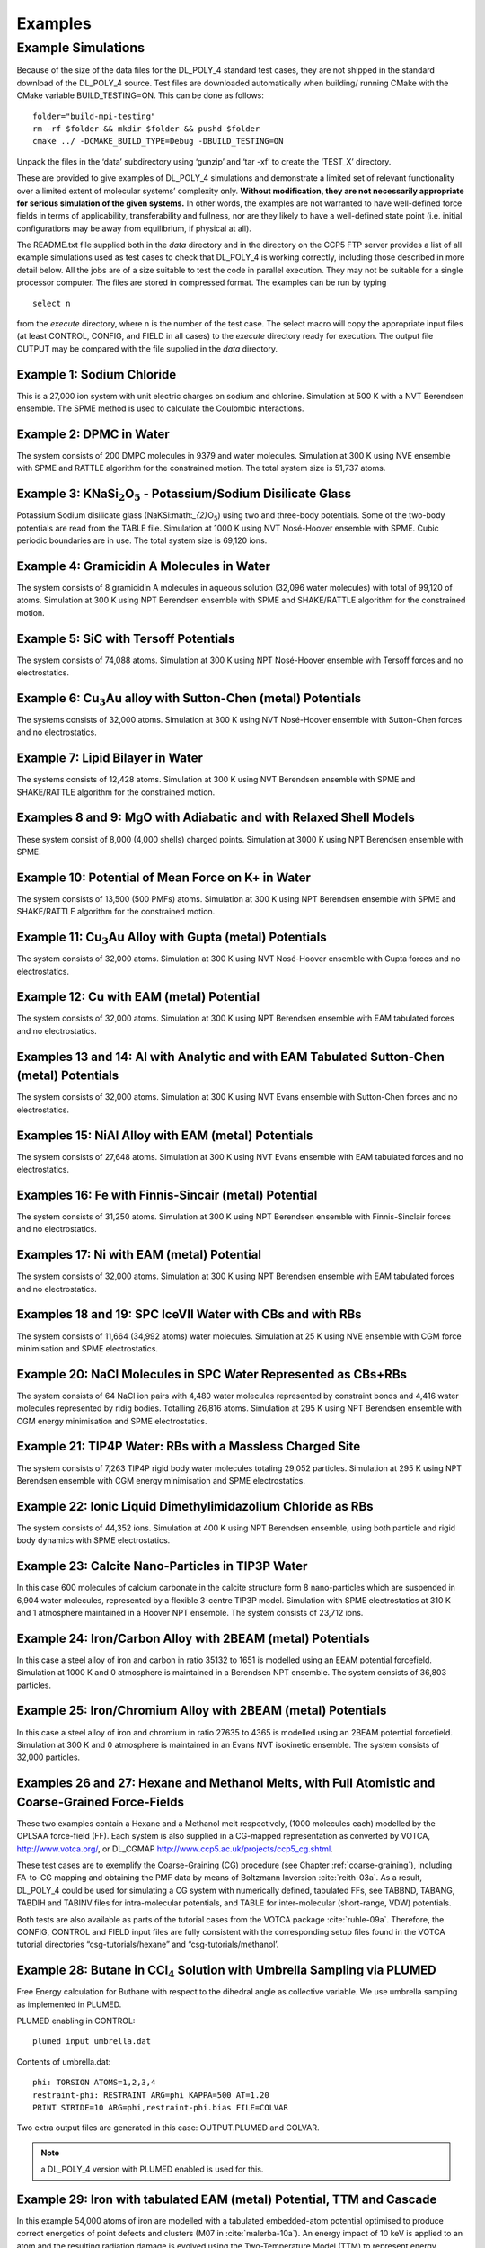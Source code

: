 .. _examples_sec:

Examples 
++++++++

Example Simulations
===================

Because of the size of the data files for the DL_POLY_4 standard test
cases, they are not shipped in the standard download of the DL_POLY_4
source. Test files are downloaded automatically when building/ running
CMake with the CMake variable BUILD_TESTING=ON. This can be done as
follows:

::

       folder="build-mpi-testing"
       rm -rf $folder && mkdir $folder && pushd $folder
       cmake ../ -DCMAKE_BUILD_TYPE=Debug -DBUILD_TESTING=ON 

Unpack the files in the ‘data’ subdirectory using ‘gunzip’ and ‘tar -xf’
to create the ‘TEST_X’ directory.

These are provided to give examples of DL_POLY_4 simulations and
demonstrate a limited set of relevant functionality over a limited
extent of molecular systems’ complexity only. **Without modification,
they are not necessarily appropriate for serious simulation of the given
systems.** In other words, the examples are not warranted to have
well-defined force fields in terms of applicability, transferability and
fullness, nor are they likely to have a well-defined state point (i.e.
initial configurations may be away from equilibrium, if physical at
all).

The README.txt file supplied both in the *data* directory and in the
directory on the CCP5 FTP server provides a list of all example
simulations used as test cases to check that DL_POLY_4 is working
correctly, including those described in more detail below. All the jobs
are of a size suitable to test the code in parallel execution. They may
not be suitable for a single processor computer. The files are stored in
compressed format. The examples can be run by typing
:: 

   select n

from the *execute* directory, where n is the number of the test case.
The select macro will copy the appropriate input files (at least
CONTROL, CONFIG, and FIELD in all cases) to the *execute* directory
ready for execution. The output file OUTPUT may be compared with the
file supplied in the *data* directory.

Example 1: Sodium Chloride
--------------------------

This is a 27,000 ion system with unit electric charges on sodium and
chlorine. Simulation at 500 K with a NVT Berendsen ensemble. The SPME
method is used to calculate the Coulombic interactions.

Example 2: DPMC in Water
------------------------

The system consists of 200 DMPC molecules in 9379 and water molecules.
Simulation at 300 K using NVE ensemble with SPME and RATTLE algorithm
for the constrained motion. The total system size is 51,737 atoms.

Example 3: KNaSi\ :math:`_{2}`\ O\ :math:`_{5}` - Potassium/Sodium Disilicate Glass
-----------------------------------------------------------------------------------

Potassium Sodium disilicate glass (NaKSi:math:`_{2}`\ O\ :math:`_{5}`)
using two and three-body potentials. Some of the two-body potentials are
read from the TABLE file. Simulation at 1000 K using NVT Nosé-Hoover
ensemble with SPME. Cubic periodic boundaries are in use. The total
system size is 69,120 ions.

Example 4: Gramicidin A Molecules in Water
------------------------------------------

The system consists of 8 gramicidin A molecules in aqueous solution
(32,096 water molecules) with total of 99,120 of atoms. Simulation at
300 K using NPT Berendsen ensemble with SPME and SHAKE/RATTLE algorithm
for the constrained motion.

Example 5: SiC with Tersoff Potentials
--------------------------------------

The system consists of 74,088 atoms. Simulation at 300 K using NPT
Nosé-Hoover ensemble with Tersoff forces and no electrostatics.

Example 6: Cu\ :math:`_{3}`\ Au alloy with Sutton-Chen (metal) Potentials
-------------------------------------------------------------------------

The systems consists of 32,000 atoms. Simulation at 300 K using NVT
Nosé-Hoover ensemble with Sutton-Chen forces and no electrostatics.

Example 7: Lipid Bilayer in Water
---------------------------------

The systems consists of 12,428 atoms. Simulation at 300 K using NVT
Berendsen ensemble with SPME and SHAKE/RATTLE algorithm for the
constrained motion.

Examples 8 and 9: MgO with Adiabatic and with Relaxed Shell Models
------------------------------------------------------------------

These system consist of 8,000 (4,000 shells) charged points. Simulation
at 3000 K using NPT Berendsen ensemble with SPME.

Example 10: Potential of Mean Force on K+ in Water
--------------------------------------------------

The system consists of 13,500 (500 PMFs) atoms. Simulation at 300 K
using NPT Berendsen ensemble with SPME and SHAKE/RATTLE algorithm for
the constrained motion.

Example 11: Cu\ :math:`_{3}`\ Au Alloy with Gupta (metal) Potentials
--------------------------------------------------------------------

The system consists of 32,000 atoms. Simulation at 300 K using NVT
Nosé-Hoover ensemble with Gupta forces and no electrostatics.

Example 12: Cu with EAM (metal) Potential
-----------------------------------------

The system consists of 32,000 atoms. Simulation at 300 K using NPT
Berendsen ensemble with EAM tabulated forces and no electrostatics.

Examples 13 and 14: Al with Analytic and with EAM Tabulated Sutton-Chen (metal) Potentials
------------------------------------------------------------------------------------------

The system consists of 32,000 atoms. Simulation at 300 K using NVT Evans
ensemble with Sutton-Chen forces and no electrostatics.

Examples 15: NiAl Alloy with EAM (metal) Potentials
---------------------------------------------------

The system consists of 27,648 atoms. Simulation at 300 K using NVT Evans
ensemble with EAM tabulated forces and no electrostatics.

Examples 16: Fe with Finnis-Sincair (metal) Potential
-----------------------------------------------------

The system consists of 31,250 atoms. Simulation at 300 K using NPT
Berendsen ensemble with Finnis-Sinclair forces and no electrostatics.

Examples 17: Ni with EAM (metal) Potential
------------------------------------------

The system consists of 32,000 atoms. Simulation at 300 K using NPT
Berendsen ensemble with EAM tabulated forces and no electrostatics.

Examples 18 and 19: SPC IceVII Water with CBs and with RBs
----------------------------------------------------------

The system consists of 11,664 (34,992 atoms) water molecules. Simulation
at 25 K using NVE ensemble with CGM force minimisation and SPME
electrostatics.

Example 20: NaCl Molecules in SPC Water Represented as CBs+RBs
--------------------------------------------------------------

The system consists of 64 NaCl ion pairs with 4,480 water molecules
represented by constraint bonds and 4,416 water molecules represented by
ridig bodies. Totalling 26,816 atoms. Simulation at 295 K using NPT
Berendsen ensemble with CGM energy minimisation and SPME electrostatics.

Example 21: TIP4P Water: RBs with a Massless Charged Site
---------------------------------------------------------

The system consists of 7,263 TIP4P rigid body water molecules totaling
29,052 particles. Simulation at 295 K using NPT Berendsen ensemble with
CGM energy minimisation and SPME electrostatics.

Example 22: Ionic Liquid Dimethylimidazolium Chloride as RBs
------------------------------------------------------------

The system consists of 44,352 ions. Simulation at 400 K using NPT
Berendsen ensemble, using both particle and rigid body dynamics with
SPME electrostatics.

Example 23: Calcite Nano-Particles in TIP3P Water
-------------------------------------------------

In this case 600 molecules of calcium carbonate in the calcite structure
form 8 nano-particles which are suspended in 6,904 water molecules,
represented by a flexible 3-centre TIP3P model. Simulation with SPME
electrostatics at 310 K and 1 atmosphere maintained in a Hoover NPT
ensemble. The system consists of 23,712 ions.

Example 24: Iron/Carbon Alloy with 2BEAM (metal) Potentials
-----------------------------------------------------------

In this case a steel alloy of iron and carbon in ratio 35132 to 1651 is
modelled using an EEAM potential forcefield. Simulation at 1000 K and
0 atmosphere is maintained in a Berendsen NPT ensemble. The system
consists of 36,803 particles.

Example 25: Iron/Chromium Alloy with 2BEAM (metal) Potentials
-------------------------------------------------------------

In this case a steel alloy of iron and chromium in ratio 27635 to 4365
is modelled using an 2BEAM potential forcefield. Simulation at 300 K and
0 atmosphere is maintained in an Evans NVT isokinetic ensemble. The
system consists of 32,000 particles.

Examples 26 and 27: Hexane and Methanol Melts, with Full Atomistic and Coarse-Grained Force-Fields
--------------------------------------------------------------------------------------------------

.. index:: single: WWW

These two examples contain a Hexane and a Methanol melt respectively,
(1000 molecules each) modelled by the OPLSAA force-field (FF). Each
system is also supplied in a CG-mapped representation as converted by
VOTCA, `<http://www.votca.org/>`_, or DL_CGMAP
`<http://www.ccp5.ac.uk/projects/ccp5_cg.shtml>`_.

These test cases are to exemplify the Coarse-Graining (CG) procedure
(see Chapter \ :ref:`coarse-graining`), including
FA-to-CG mapping and obtaining the PMF data by means of Boltzmann
Inversion :cite:`reith-03a`. As a result, DL_POLY_4 could be
used for simulating a CG system with numerically defined, tabulated FFs,
see TABBND, TABANG, TABDIH and TABINV files for intra-molecular
potentials, and TABLE for inter-molecular (short-range, VDW) potentials.

Both tests are also available as parts of the tutorial cases from the
VOTCA package :cite:`ruhle-09a`. Therefore, the CONFIG,
CONTROL and FIELD input files are fully consistent with the
corresponding setup files found in the VOTCA tutorial directories
“csg-tutorials/hexane” and “csg-tutorials/methanol’.

Example 28: Butane in CCl\ :math:`_{4}` Solution with Umbrella Sampling via PLUMED
----------------------------------------------------------------------------------

Free Energy calculation for Buthane with respect to the dihedral angle
as collective variable. We use umbrella sampling as implemented in
PLUMED.

PLUMED enabling in CONTROL:

::

   plumed input umbrella.dat

Contents of umbrella.dat:

::

   phi: TORSION ATOMS=1,2,3,4
   restraint-phi: RESTRAINT ARG=phi KAPPA=500 AT=1.20
   PRINT STRIDE=10 ARG=phi,restraint-phi.bias FILE=COLVAR

Two extra output files are generated in this case: OUTPUT.PLUMED and
COLVAR.

.. note::
   
   a DL_POLY_4 version with PLUMED enabled is used for this.


Example 29: Iron with tabulated EAM (metal) Potential, TTM and Cascade
----------------------------------------------------------------------

In this example 54,000 atoms of iron are modelled with a tabulated
embedded-atom potential optimised to produce correct energetics of point
defects and clusters (M07 in :cite:`malerba-10a`). An energy
impact of 10 keV is applied to an atom and the resulting radiation
damage is evolved using the Two-Temperature Model (TTM) to represent
energy transfers due to electron-phonon coupling and electronic stopping
between atoms and a continuum electronic gas
:cite:`zarkadoula-14a`.

This test case produces additional output files: DUMP_E, LATS_E, LATS_I,
PEAK_E and PEAK_I. It also requires an additional input file (Ce.dat) to
supply tabulated heat capacity data required for evolving the electronic
system.

Example 30: Silicon with original Tersoff Potential, TTM and Swift heavy ion irradiation
----------------------------------------------------------------------------------------

This system consists of 200,000 atoms of silicon modelled using an
original Tersoff (T3) potential. The Two-Temperature Model (TTM) is in
use and an energy deposition is applied to the electronic system using a
Gaussian spatial function, an exponentially decaying temporal function
and an electronic stopping power of 50,000 eV/nm. This simulation
represents Swift heavy ion irradiation in silicon, including the
resulting creation of ion tracks :cite:`khara-16a`.

Example 31: Tungsten with extended Finnis-Sinclair Potential, TTM and laser irradiation
---------------------------------------------------------------------------------------

This system consists of 722,672 atoms of tungsten modelled using an
extended Finnis-Sinclair potential. The Two-Temperature Model (TTM) is
in use and an energy deposition is applied to the electronic system
using a spatial function that is homogeneous in x and y directions and
exponentially decaying in the z direction, as well as a Gaussian
temporal function. This energy deposition represents a laser applied to
the surface of a thin film of tungsten :cite:`murphy-15a`
with a surface fluence of 36 mJ/cm\ :math:`^2` and penetration depth of
12.5 nm, causing the film to expand outwards in the z direction.

Additional input files (Ce.dat and g.dat) are required to supply
tabulated heat capacity and electron-phonon coupling values.
